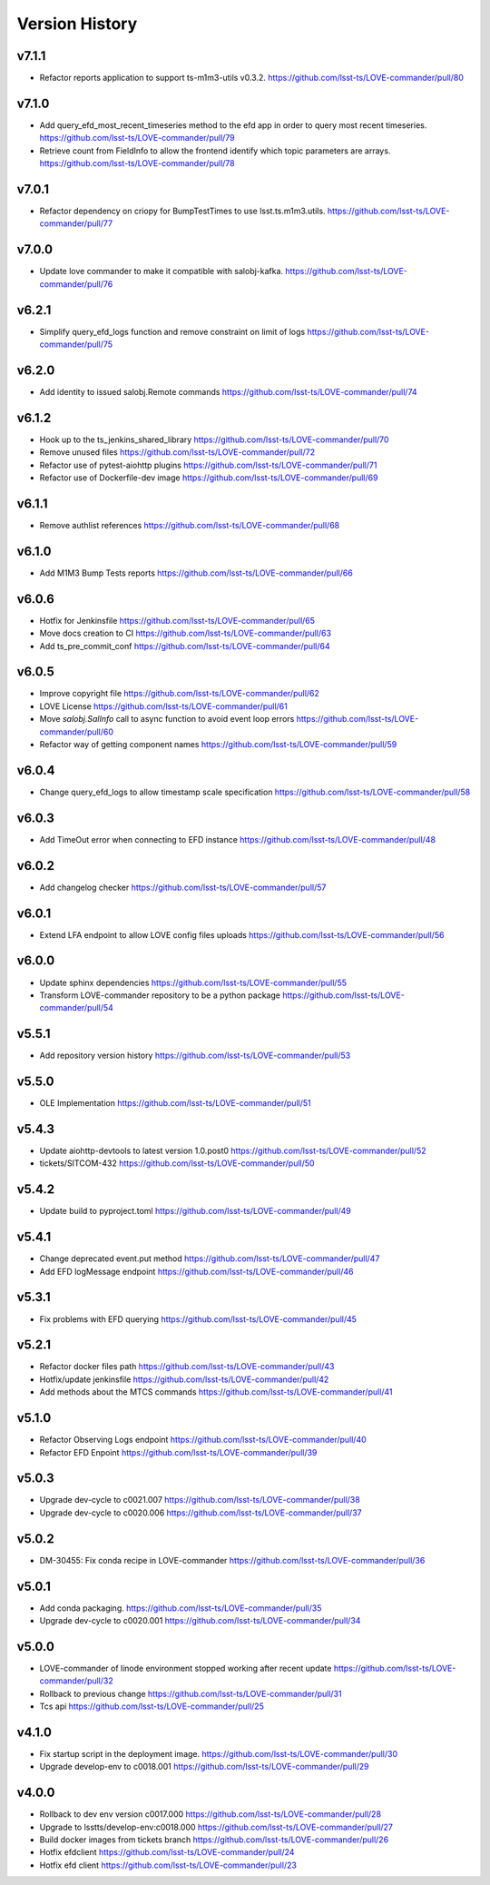 ===============
Version History
===============

v7.1.1
------

* Refactor reports application to support ts-m1m3-utils v0.3.2. `<https://github.com/lsst-ts/LOVE-commander/pull/80>`_

v7.1.0
------

* Add query_efd_most_recent_timeseries method to the efd app in order to query most recent timeseries. `<https://github.com/lsst-ts/LOVE-commander/pull/79>`_
* Retrieve count from FieldInfo to allow the frontend identify which topic parameters are arrays. `<https://github.com/lsst-ts/LOVE-commander/pull/78>`_

v7.0.1
------

* Refactor dependency on criopy for BumpTestTimes to use lsst.ts.m1m3.utils. `<https://github.com/lsst-ts/LOVE-commander/pull/77>`_

v7.0.0
------

* Update love commander to make it compatible with salobj-kafka. `<https://github.com/lsst-ts/LOVE-commander/pull/76>`_

v6.2.1
------

* Simplify query_efd_logs function and remove constraint on limit of logs `<https://github.com/lsst-ts/LOVE-commander/pull/75>`_

v6.2.0
------

* Add identity to issued salobj.Remote commands `<https://github.com/lsst-ts/LOVE-commander/pull/74>`_

v6.1.2
------

* Hook up to the ts_jenkins_shared_library `<https://github.com/lsst-ts/LOVE-commander/pull/70>`_
* Remove unused files `<https://github.com/lsst-ts/LOVE-commander/pull/72>`_
* Refactor use of pytest-aiohttp plugins `<https://github.com/lsst-ts/LOVE-commander/pull/71>`_
* Refactor use of Dockerfile-dev image `<https://github.com/lsst-ts/LOVE-commander/pull/69>`_

v6.1.1
------

* Remove authlist references `<https://github.com/lsst-ts/LOVE-commander/pull/68>`_

v6.1.0
------

* Add M1M3 Bump Tests reports `<https://github.com/lsst-ts/LOVE-commander/pull/66>`_

v6.0.6
------

* Hotfix for Jenkinsfile `<https://github.com/lsst-ts/LOVE-commander/pull/65>`_
* Move docs creation to CI `<https://github.com/lsst-ts/LOVE-commander/pull/63>`_
* Add ts_pre_commit_conf `<https://github.com/lsst-ts/LOVE-commander/pull/64>`_

v6.0.5
------

* Improve copyright file `<https://github.com/lsst-ts/LOVE-commander/pull/62>`_
* LOVE License `<https://github.com/lsst-ts/LOVE-commander/pull/61>`_
* Move `salobj.SalInfo` call to async function to avoid event loop errors `<https://github.com/lsst-ts/LOVE-commander/pull/60>`_
* Refactor way of getting component names `<https://github.com/lsst-ts/LOVE-commander/pull/59>`_

v6.0.4
-------

* Change query_efd_logs to allow timestamp scale specification `<https://github.com/lsst-ts/LOVE-commander/pull/58>`_

v6.0.3
-------

* Add TimeOut error when connecting to EFD instance `<https://github.com/lsst-ts/LOVE-commander/pull/48>`_

v6.0.2
-------

* Add changelog checker `<https://github.com/lsst-ts/LOVE-commander/pull/57>`_


v6.0.1
-------

* Extend LFA endpoint to allow LOVE config files uploads `<https://github.com/lsst-ts/LOVE-commander/pull/56>`_

v6.0.0
-------

* Update sphinx dependencies `<https://github.com/lsst-ts/LOVE-commander/pull/55>`_
* Transform LOVE-commander repository to be a python package `<https://github.com/lsst-ts/LOVE-commander/pull/54>`_

v5.5.1
-------

* Add repository version history `<https://github.com/lsst-ts/LOVE-commander/pull/53>`_

v5.5.0
-------

* OLE Implementation `<https://github.com/lsst-ts/LOVE-commander/pull/51>`_

v5.4.3
-------

* Update aiohttp-devtools to latest version 1.0.post0 `<https://github.com/lsst-ts/LOVE-commander/pull/52>`_
* tickets/SITCOM-432 `<https://github.com/lsst-ts/LOVE-commander/pull/50>`_

v5.4.2
-------

* Update build to pyproject.toml `<https://github.com/lsst-ts/LOVE-commander/pull/49>`_

v5.4.1
-------

* Change deprecated event.put method `<https://github.com/lsst-ts/LOVE-commander/pull/47>`_
* Add EFD logMessage endpoint `<https://github.com/lsst-ts/LOVE-commander/pull/46>`_

v5.3.1
-------

* Fix problems with EFD querying `<https://github.com/lsst-ts/LOVE-commander/pull/45>`_

v5.2.1
-------

* Refactor docker files path `<https://github.com/lsst-ts/LOVE-commander/pull/43>`_
* Hotfix/update jenkinsfile `<https://github.com/lsst-ts/LOVE-commander/pull/42>`_
* Add methods about the MTCS commands `<https://github.com/lsst-ts/LOVE-commander/pull/41>`_

v5.1.0
-------

* Refactor Observing Logs endpoint `<https://github.com/lsst-ts/LOVE-commander/pull/40>`_
* Refactor EFD Enpoint `<https://github.com/lsst-ts/LOVE-commander/pull/39>`_


v5.0.3
-------

* Upgrade dev-cycle to c0021.007 `<https://github.com/lsst-ts/LOVE-commander/pull/38>`_
* Upgrade dev-cycle to c0020.006 `<https://github.com/lsst-ts/LOVE-commander/pull/37>`_

v5.0.2
-------

* DM-30455: Fix conda recipe in LOVE-commander `<https://github.com/lsst-ts/LOVE-commander/pull/36>`_

v5.0.1
-------

* Add conda packaging. `<https://github.com/lsst-ts/LOVE-commander/pull/35>`_
* Upgrade dev-cycle to c0020.001 `<https://github.com/lsst-ts/LOVE-commander/pull/34>`_

v5.0.0
-------

* LOVE-commander of linode environment stopped working after recent update `<https://github.com/lsst-ts/LOVE-commander/pull/32>`_
* Rollback to previous change `<https://github.com/lsst-ts/LOVE-commander/pull/31>`_
* Tcs api `<https://github.com/lsst-ts/LOVE-commander/pull/25>`_

v4.1.0
-------

* Fix startup script in the deployment image. `<https://github.com/lsst-ts/LOVE-commander/pull/30>`_
* Upgrade develop-env to c0018.001 `<https://github.com/lsst-ts/LOVE-commander/pull/29>`_


v4.0.0
-------

* Rollback to dev env version c0017.000 `<https://github.com/lsst-ts/LOVE-commander/pull/28>`_
* Upgrade to lsstts/develop-env:c0018.000 `<https://github.com/lsst-ts/LOVE-commander/pull/27>`_
* Build docker images from tickets branch `<https://github.com/lsst-ts/LOVE-commander/pull/26>`_
* Hotfix efdclient `<https://github.com/lsst-ts/LOVE-commander/pull/24>`_
* Hotfix efd client `<https://github.com/lsst-ts/LOVE-commander/pull/23>`_
